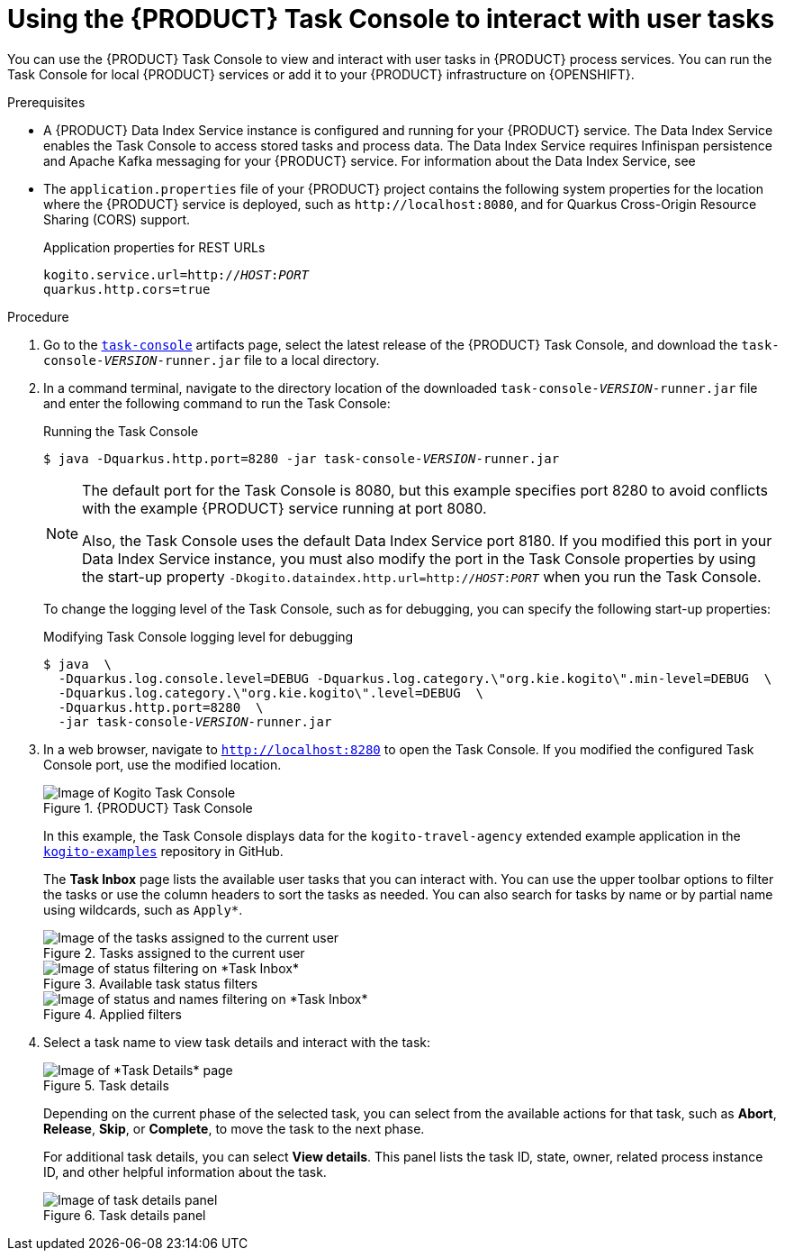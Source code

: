 [id='proc-task-console-using_{context}']
= Using the {PRODUCT} Task Console to interact with user tasks

You can use the {PRODUCT} Task Console to view and interact with user tasks in {PRODUCT} process services. You can run the Task Console for local {PRODUCT} services or add it to your {PRODUCT} infrastructure on {OPENSHIFT}.

.Prerequisites
* A {PRODUCT} Data Index Service instance is configured and running for your {PRODUCT} service. The Data Index Service enables the Task Console to access stored tasks and process data. The Data Index Service requires Infinispan persistence and Apache Kafka messaging for your {PRODUCT} service. For information about the Data Index Service, see
ifdef::KOGITO[]
{URL_CONFIGURING_KOGITO}#con-data-index-service_kogito-configuring[_{CONFIGURING_KOGITO}_].
endif::[]
ifdef::KOGITO-COMM[]
xref:con-data-index-service_kogito-configuring[].
endif::[]
* The `application.properties` file of your {PRODUCT} project contains the following system properties for the location where the {PRODUCT} service is deployed, such as `\http://localhost:8080`, and for Quarkus Cross-Origin Resource Sharing (CORS) support.
+
.Application properties for REST URLs
[source,subs="+quotes"]
----
kogito.service.url=http://__HOST__:__PORT__
quarkus.http.cors=true
----

.Procedure
. Go to the https://repository.jboss.org/org/kie/kogito/task-console/[`task-console`] artifacts page, select the latest release of the {PRODUCT} Task Console, and download the `task-console-__VERSION__-runner.jar` file to a local directory.
. In a command terminal, navigate to the directory location of the downloaded `task-console-__VERSION__-runner.jar` file and enter the following command to run the Task Console:
+
--
.Running the Task Console
[source,subs="+quotes"]
----
$ java -Dquarkus.http.port=8280 -jar task-console-__VERSION__-runner.jar
----

[NOTE]
====
The default port for the Task Console is 8080, but this example specifies port 8280 to avoid conflicts with the example {PRODUCT} service running at port 8080.

Also, the Task Console uses the default Data Index Service port 8180. If you modified this port in your Data Index Service instance, you must also modify the port in the Task Console properties by using the start-up property `-Dkogito.dataindex.http.url=http://__HOST__:__PORT__` when you run the Task Console.
====

To change the logging level of the Task Console, such as for debugging, you can specify the following start-up properties:

.Modifying Task Console logging level for debugging
[source,subs="+quotes"]
----
$ java  \
  -Dquarkus.log.console.level=DEBUG -Dquarkus.log.category.\"org.kie.kogito\".min-level=DEBUG  \
  -Dquarkus.log.category.\"org.kie.kogito\".level=DEBUG  \
  -Dquarkus.http.port=8280  \
  -jar task-console-__VERSION__-runner.jar
----

// @comment enable when ready
//In an OpenShift environment, you can use the {PRODUCT} command-line interface (CLI) or the OpenShift web console to add the Management Console to your {PRODUCT} infrastructure:
//
//.Adding the Management Console to your OpenShift infrastructure using the {PRODUCT} CLI
//[source,subs="+quotes"]
//----
//$ kogito install mgmt-console -p __PROJECT_NAME__
//----
//
//.{PRODUCT} Management Console instance on OpenShift web console
//image::kogito/openshift/kogito-management-console-instance.png[Image of Kogito Management Console instance on OpenShift]
--
. In a web browser, navigate to `http://localhost:8280` to open the Task Console. If you modified the configured Task Console port, use the modified location.
+
--
// @comment enable when ready
//On OpenShift, navigate to the route URL for the Management Console instance.

.{PRODUCT} Task Console
image::kogito/bpmn/kogito-task-console.png[Image of Kogito Task Console]

In this example, the Task Console displays data for the `kogito-travel-agency` extended example application in the https://github.com/kiegroup/kogito-examples[`kogito-examples`] repository in GitHub.

The *Task Inbox* page lists the available user tasks that you can interact with. You can use the upper toolbar options to filter the tasks or use the column headers to sort the tasks as needed. You can also search for tasks by name or by partial name using wildcards, such as `Apply*`. 

.Tasks assigned to the current user
image::kogito/bpmn/kogito-task-console-inbox.png[Image of the tasks assigned to the current user]

.Available task status filters
image::kogito/bpmn/kogito-task-console-filters-status.png[Image of status filtering on *Task Inbox*]

.Applied filters
image::kogito/bpmn/kogito-task-console-filters.png[Image of status and names filtering on *Task Inbox*]
--
. Select a task name to view task details and interact with the task:
+
--
.Task details
image::kogito/bpmn/kogito-task-console-details-page.png[Image of *Task Details* page]

Depending on the current phase of the selected task, you can select from the available actions for that task, such as *Abort*, *Release*, *Skip*, or *Complete*, to move the task to the next phase.

For additional task details, you can select *View details*. This panel lists the task ID, state, owner, related process instance ID, and other helpful information about the task.

.Task details panel
image::kogito/bpmn/kogito-task-console-details-expanded.png[Image of task details panel]
--
